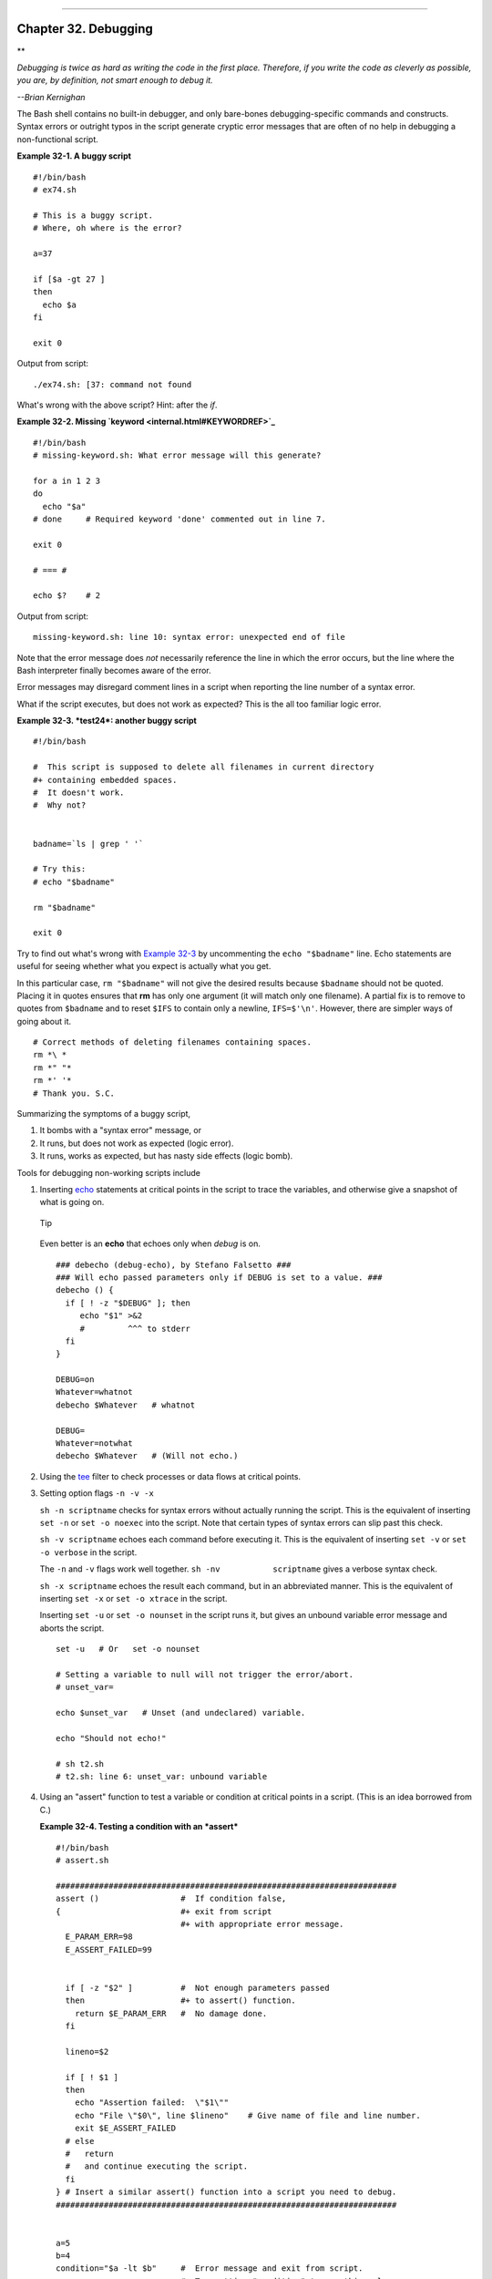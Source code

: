 +----------------------------------+----+--------------------------+
| Advanced Bash-Scripting Guide:   |
+==================================+====+==========================+
| `Prev <zeros.html>`_             |    | `Next <options.html>`_   |
+----------------------------------+----+--------------------------+

--------------

Chapter 32. Debugging
=====================

**

*Debugging is twice as hard as writing the code in the first place.
Therefore, if you write the code as cleverly as possible, you are, by
definition, not smart enough to debug it.*

*--Brian Kernighan*

The Bash shell contains no built-in debugger, and only bare-bones
debugging-specific commands and constructs. Syntax errors or outright
typos in the script generate cryptic error messages that are often of no
help in debugging a non-functional script.

**Example 32-1. A buggy script**

::

    #!/bin/bash
    # ex74.sh

    # This is a buggy script.
    # Where, oh where is the error?

    a=37

    if [$a -gt 27 ]
    then
      echo $a
    fi  

    exit 0

Output from script:

::

    ./ex74.sh: [37: command not found

What's wrong with the above script? Hint: after the *if*.

**Example 32-2. Missing `keyword <internal.html#KEYWORDREF>`_**

::

    #!/bin/bash
    # missing-keyword.sh: What error message will this generate?

    for a in 1 2 3
    do
      echo "$a"
    # done     # Required keyword 'done' commented out in line 7.

    exit 0  

    # === #

    echo $?    # 2

Output from script:

::

    missing-keyword.sh: line 10: syntax error: unexpected end of file
        

Note that the error message does *not* necessarily reference the line in
which the error occurs, but the line where the Bash interpreter finally
becomes aware of the error.

Error messages may disregard comment lines in a script when reporting
the line number of a syntax error.

What if the script executes, but does not work as expected? This is the
all too familiar logic error.

**Example 32-3. *test24*: another buggy script**

::

    #!/bin/bash

    #  This script is supposed to delete all filenames in current directory
    #+ containing embedded spaces.
    #  It doesn't work.
    #  Why not?


    badname=`ls | grep ' '`

    # Try this:
    # echo "$badname"

    rm "$badname"

    exit 0

Try to find out what's wrong with `Example 32-3 <debugging.html#EX75>`_
by uncommenting the ``echo "$badname"`` line. Echo statements are useful
for seeing whether what you expect is actually what you get.

In this particular case, ``rm "$badname"`` will not give the desired
results because ``$badname`` should not be quoted. Placing it in quotes
ensures that **rm** has only one argument (it will match only one
filename). A partial fix is to remove to quotes from ``$badname`` and to
reset ``$IFS`` to contain only a newline, ``IFS=$'\n'``. However, there
are simpler ways of going about it.

::

    # Correct methods of deleting filenames containing spaces.
    rm *\ *
    rm *" "*
    rm *' '*
    # Thank you. S.C.

Summarizing the symptoms of a buggy script,

#. It bombs with a "syntax error" message, or

#. It runs, but does not work as expected (logic error).

#. It runs, works as expected, but has nasty side effects (logic bomb).

Tools for debugging non-working scripts include

#. Inserting `echo <internal.html#ECHOREF>`_ statements at critical
   points in the script to trace the variables, and otherwise give a
   snapshot of what is going on.

   .. figure:: http://tldp.org/LDP/abs/images/tip.gif
      :align: center
      :alt: Tip

      Tip
   Even better is an **echo** that echoes only when *debug* is on.

   ::

       ### debecho (debug-echo), by Stefano Falsetto ###
       ### Will echo passed parameters only if DEBUG is set to a value. ###
       debecho () {
         if [ ! -z "$DEBUG" ]; then
            echo "$1" >&2
            #         ^^^ to stderr
         fi
       }

       DEBUG=on
       Whatever=whatnot
       debecho $Whatever   # whatnot

       DEBUG=
       Whatever=notwhat
       debecho $Whatever   # (Will not echo.)

#. Using the `tee <extmisc.html#TEEREF>`_ filter to check processes or
   data flows at critical points.

#. Setting option flags ``-n -v -x``

   ``sh -n scriptname`` checks for syntax errors without actually
   running the script. This is the equivalent of inserting ``set -n`` or
   ``set -o noexec`` into the script. Note that certain types of syntax
   errors can slip past this check.

   ``sh -v scriptname`` echoes each command before executing it. This is
   the equivalent of inserting ``set -v`` or
   ``set           -o verbose`` in the script.

   The ``-n`` and ``-v`` flags work well together.
   ``sh -nv           scriptname`` gives a verbose syntax check.

   ``sh -x scriptname`` echoes the result each command, but in an
   abbreviated manner. This is the equivalent of inserting ``set -x`` or
   ``set -o xtrace`` in the script.

   Inserting ``set -u`` or ``set -o nounset`` in the script runs it, but
   gives an unbound variable error message and aborts the script.

   ::

       set -u   # Or   set -o nounset

       # Setting a variable to null will not trigger the error/abort.
       # unset_var=

       echo $unset_var   # Unset (and undeclared) variable.

       echo "Should not echo!"

       # sh t2.sh
       # t2.sh: line 6: unset_var: unbound variable

#. Using an "assert" function to test a variable or condition at
   critical points in a script. (This is an idea borrowed from C.)

   **Example 32-4. Testing a condition with an *assert***

   ::

       #!/bin/bash
       # assert.sh

       #######################################################################
       assert ()                 #  If condition false,
       {                         #+ exit from script
                                 #+ with appropriate error message.
         E_PARAM_ERR=98
         E_ASSERT_FAILED=99


         if [ -z "$2" ]          #  Not enough parameters passed
         then                    #+ to assert() function.
           return $E_PARAM_ERR   #  No damage done.
         fi

         lineno=$2

         if [ ! $1 ] 
         then
           echo "Assertion failed:  \"$1\""
           echo "File \"$0\", line $lineno"    # Give name of file and line number.
           exit $E_ASSERT_FAILED
         # else
         #   return
         #   and continue executing the script.
         fi  
       } # Insert a similar assert() function into a script you need to debug.    
       #######################################################################


       a=5
       b=4
       condition="$a -lt $b"     #  Error message and exit from script.
                                 #  Try setting "condition" to something else
                                 #+ and see what happens.

       assert "$condition" $LINENO
       # The remainder of the script executes only if the "assert" does not fail.


       # Some commands.
       # Some more commands . . .
       echo "This statement echoes only if the \"assert\" does not fail."
       # . . .
       # More commands . . .

       exit $?

#. Using the `$LINENO <internalvariables.html#LINENOREF>`_ variable and
   the `caller <internal.html#CALLERREF>`_ builtin.

#. Trapping at exit.

   The `exit <internal.html#EXITREF>`_ command in a script triggers a
   signal 0, terminating the process, that is, the script itself.
   `[1] <debugging.html#FTN.AEN19323>`_ It is often useful to trap the
   *exit*, forcing a "printout" of variables, for example. The *trap*
   must be the first command in the script.

**Trapping signals**

**trap**
    Specifies an action on receipt of a signal; also useful for
    debugging.

    A *signal* is a message sent to a process, either by the kernel or
    another process, telling it to take some specified action (usually
    to terminate). For example, hitting a
    `Control-C <special-chars.html#CTLCREF>`_ sends a user interrupt, an
    INT signal, to a running program.

    *A simple instance:*

    ::

        trap '' 2
        # Ignore interrupt 2 (Control-C), with no action specified. 

        trap 'echo "Control-C disabled."' 2
        # Message when Control-C pressed.

**Example 32-5. Trapping at exit**

::

    #!/bin/bash
    # Hunting variables with a trap.

    trap 'echo Variable Listing --- a = $a  b = $b' EXIT
    #  EXIT is the name of the signal generated upon exit from a script.
    #
    #  The command specified by the "trap" doesn't execute until
    #+ the appropriate signal is sent.

    echo "This prints before the \"trap\" --"
    echo "even though the script sees the \"trap\" first."
    echo

    a=39

    b=36

    exit 0
    #  Note that commenting out the 'exit' command makes no difference,
    #+ since the script exits in any case after running out of commands.

**Example 32-6. Cleaning up after **Control-C****

::

    #!/bin/bash
    # logon.sh: A quick 'n dirty script to check whether you are on-line yet.

    umask 177  # Make sure temp files are not world readable.


    TRUE=1
    LOGFILE=/var/log/messages
    #  Note that $LOGFILE must be readable
    #+ (as root, chmod 644 /var/log/messages).
    TEMPFILE=temp.$$
    #  Create a "unique" temp file name, using process id of the script.
    #     Using 'mktemp' is an alternative.
    #     For example:
    #     TEMPFILE=`mktemp temp.XXXXXX`
    KEYWORD=address
    #  At logon, the line "remote IP address xxx.xxx.xxx.xxx"
    #                      appended to /var/log/messages.
    ONLINE=22
    USER_INTERRUPT=13
    CHECK_LINES=100
    #  How many lines in log file to check.

    trap 'rm -f $TEMPFILE; exit $USER_INTERRUPT' TERM INT
    #  Cleans up the temp file if script interrupted by control-c.

    echo

    while [ $TRUE ]  #Endless loop.
    do
      tail -n $CHECK_LINES $LOGFILE> $TEMPFILE
      #  Saves last 100 lines of system log file as temp file.
      #  Necessary, since newer kernels generate many log messages at log on.
      search=`grep $KEYWORD $TEMPFILE`
      #  Checks for presence of the "IP address" phrase,
      #+ indicating a successful logon.

      if [ ! -z "$search" ] #  Quotes necessary because of possible spaces.
      then
         echo "On-line"
         rm -f $TEMPFILE    #  Clean up temp file.
         exit $ONLINE
      else
         echo -n "."        #  The -n option to echo suppresses newline,
                            #+ so you get continuous rows of dots.
      fi

      sleep 1  
    done  


    #  Note: if you change the KEYWORD variable to "Exit",
    #+ this script can be used while on-line
    #+ to check for an unexpected logoff.

    # Exercise: Change the script, per the above note,
    #           and prettify it.

    exit 0


    # Nick Drage suggests an alternate method:

    while true
      do ifconfig ppp0 | grep UP 1> /dev/null && echo "connected" && exit 0
      echo -n "."   # Prints dots (.....) until connected.
      sleep 2
    done

    # Problem: Hitting Control-C to terminate this process may be insufficient.
    #+         (Dots may keep on echoing.)
    # Exercise: Fix this.



    # Stephane Chazelas has yet another alternative:

    CHECK_INTERVAL=1

    while ! tail -n 1 "$LOGFILE" | grep -q "$KEYWORD"
    do echo -n .
       sleep $CHECK_INTERVAL
    done
    echo "On-line"

    # Exercise: Discuss the relative strengths and weaknesses
    #           of each of these various approaches.

**Example 32-7. A Simple Implementation of a Progress Bar**

::

    #! /bin/bash
    # progress-bar2.sh
    # Author: Graham Ewart (with reformatting by ABS Guide author).
    # Used in ABS Guide with permission (thanks!).

    # Invoke this script with bash. It doesn't work with sh.

    interval=1
    long_interval=10

    {
         trap "exit" SIGUSR1
         sleep $interval; sleep $interval
         while true
         do
           echo -n '.'     # Use dots.
           sleep $interval
         done; } &         # Start a progress bar as a background process.

    pid=$!
    trap "echo !; kill -USR1 $pid; wait $pid"  EXIT        # To handle ^C.

    echo -n 'Long-running process '
    sleep $long_interval
    echo ' Finished!'

    kill -USR1 $pid
    wait $pid              # Stop the progress bar.
    trap EXIT

    exit $?

.. figure:: http://tldp.org/LDP/abs/images/note.gif
   :align: center
   :alt: Note

   Note
The ``DEBUG`` argument to **trap** causes a specified action to execute
after every command in a script. This permits tracing variables, for
example.

**Example 32-8. Tracing a variable**

::

    #!/bin/bash

    trap 'echo "VARIABLE-TRACE> \$variable = \"$variable\""' DEBUG
    # Echoes the value of $variable after every command.

    variable=29

    echo "  Just initialized \$variable to $variable."

    let "variable *= 3"
    echo "  Just multiplied \$variable by 3."

    exit

    #  The "trap 'command1 . . . command2 . . .' DEBUG" construct is
    #+ more appropriate in the context of a complex script,
    #+ where inserting multiple "echo $variable" statements might be
    #+ awkward and time-consuming.

    # Thanks, Stephane Chazelas for the pointer.


    Output of script:

    VARIABLE-TRACE> $variable = ""
    VARIABLE-TRACE> $variable = "29"
      Just initialized $variable to 29.
    VARIABLE-TRACE> $variable = "29"
    VARIABLE-TRACE> $variable = "87"
      Just multiplied $variable by 3.
    VARIABLE-TRACE> $variable = "87"

Of course, the **trap** command has other uses aside from debugging,
such as disabling certain keystrokes within a script (see `Example
A-43 <contributed-scripts.html#STOPWATCH>`_).

**Example 32-9. Running multiple processes (on an SMP box)**

::

    #!/bin/bash
    # parent.sh
    # Running multiple processes on an SMP box.
    # Author: Tedman Eng

    #  This is the first of two scripts,
    #+ both of which must be present in the current working directory.




    LIMIT=$1         # Total number of process to start
    NUMPROC=4        # Number of concurrent threads (forks?)
    PROCID=1         # Starting Process ID
    echo "My PID is $$"

    function start_thread() {
            if [ $PROCID -le $LIMIT ] ; then
                    ./child.sh $PROCID&
                    let "PROCID++"
            else
               echo "Limit reached."
               wait
               exit
            fi
    }

    while [ "$NUMPROC" -gt 0 ]; do
            start_thread;
            let "NUMPROC--"
    done


    while true
    do

    trap "start_thread" SIGRTMIN

    done

    exit 0



    # ======== Second script follows ========


    #!/bin/bash
    # child.sh
    # Running multiple processes on an SMP box.
    # This script is called by parent.sh.
    # Author: Tedman Eng

    temp=$RANDOM
    index=$1
    shift
    let "temp %= 5"
    let "temp += 4"
    echo "Starting $index  Time:$temp" "$@"
    sleep ${temp}
    echo "Ending $index"
    kill -s SIGRTMIN $PPID

    exit 0


    # ======================= SCRIPT AUTHOR'S NOTES ======================= #
    #  It's not completely bug free.
    #  I ran it with limit = 500 and after the first few hundred iterations,
    #+ one of the concurrent threads disappeared!
    #  Not sure if this is collisions from trap signals or something else.
    #  Once the trap is received, there's a brief moment while executing the
    #+ trap handler but before the next trap is set.  During this time, it may
    #+ be possible to miss a trap signal, thus miss spawning a child process.

    #  No doubt someone may spot the bug and will be writing 
    #+ . . . in the future.



    # ===================================================================== #



    # ----------------------------------------------------------------------#



    #################################################################
    # The following is the original script written by Vernia Damiano.
    # Unfortunately, it doesn't work properly.
    #################################################################

    #!/bin/bash

    #  Must call script with at least one integer parameter
    #+ (number of concurrent processes).
    #  All other parameters are passed through to the processes started.


    INDICE=8        # Total number of process to start
    TEMPO=5         # Maximum sleep time per process
    E_BADARGS=65    # No arg(s) passed to script.

    if [ $# -eq 0 ] # Check for at least one argument passed to script.
    then
      echo "Usage: `basename $0` number_of_processes [passed params]"
      exit $E_BADARGS
    fi

    NUMPROC=$1              # Number of concurrent process
    shift
    PARAMETRI=( "$@" )      # Parameters of each process

    function avvia() {
             local temp
             local index
             temp=$RANDOM
             index=$1
             shift
             let "temp %= $TEMPO"
             let "temp += 1"
             echo "Starting $index Time:$temp" "$@"
             sleep ${temp}
             echo "Ending $index"
             kill -s SIGRTMIN $$
    }

    function parti() {
             if [ $INDICE -gt 0 ] ; then
                  avvia $INDICE "${PARAMETRI[@]}" &
                    let "INDICE--"
             else
                    trap : SIGRTMIN
             fi
    }

    trap parti SIGRTMIN

    while [ "$NUMPROC" -gt 0 ]; do
             parti;
             let "NUMPROC--"
    done

    wait
    trap - SIGRTMIN

    exit $?

    : <<SCRIPT_AUTHOR_COMMENTS
    I had the need to run a program, with specified options, on a number of
    different files, using a SMP machine. So I thought [I'd] keep running
    a specified number of processes and start a new one each time . . . one
    of these terminates.

    The "wait" instruction does not help, since it waits for a given process
    or *all* process started in background. So I wrote [this] bash script
    that can do the job, using the "trap" instruction.
      --Vernia Damiano
    SCRIPT_AUTHOR_COMMENTS

.. figure:: http://tldp.org/LDP/abs/images/note.gif
   :align: center
   :alt: Note

   Note
``trap '' SIGNAL`` (two adjacent apostrophes) disables SIGNAL for the
remainder of the script. ``trap SIGNAL`` restores the functioning of
SIGNAL once more. This is useful to protect a critical portion of a
script from an undesirable interrupt.

::

       trap '' 2  # Signal 2 is Control-C, now disabled.
        command
        command
        command
        trap 2     # Reenables Control-C
        

`Version 3 <bashver3.html#BASH3REF>`_ of Bash adds the following
`internal variables <internalvariables.html#INTERNALVARIABLES1>`_ for
use by the debugger.

#. ``$BASH_ARGC``

   Number of command-line arguments passed to script, similar to
   ```$#`` <internalvariables.html#CLACOUNTREF>`_.

#. ``$BASH_ARGV``

   Final command-line parameter passed to script, equivalent
   ```${!#}`` <othertypesv.html#LASTARGREF>`_.

#. ``$BASH_COMMAND``

   Command currently executing.

#. ``$BASH_EXECUTION_STRING``

   The *option string* following the ``-c``
   `option <bash-options.html#CLOPTS>`_ to Bash.

#. ``$BASH_LINENO``

   In a `function <functions.html#FUNCTIONREF>`_, indicates the line
   number of the function call.

#. ``$BASH_REMATCH``

   Array variable associated with **=~** `conditional regex
   matching <bashver3.html#REGEXMATCHREF>`_.

#. 

   ``$BASH_SOURCE``

   This is the name of the script, usually the same as
   `$0 <othertypesv.html#ARG0>`_.

#. ```$BASH_SUBSHELL`` <internalvariables.html#BASHSUBSHELLREF>`_

Notes
~~~~~

`[1] <debugging.html#AEN19323>`_

By convention, ``signal         0`` is assigned to
`exit <exit-status.html#EXITCOMMANDREF>`_.

--------------

+------------------------+------------------------+--------------------------+
| `Prev <zeros.html>`_   | `Home <index.html>`_   | `Next <options.html>`_   |
+------------------------+------------------------+--------------------------+
| Of Zeros and Nulls     | `Up <part5.html>`_     | Options                  |
+------------------------+------------------------+--------------------------+

